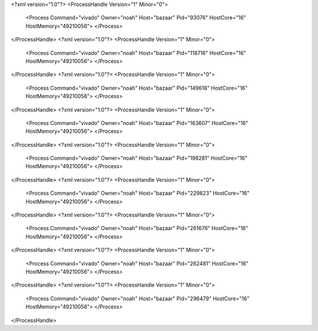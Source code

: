 <?xml version="1.0"?>
<ProcessHandle Version="1" Minor="0">
    <Process Command="vivado" Owner="noah" Host="bazaar" Pid="93076" HostCore="16" HostMemory="49210056">
    </Process>
</ProcessHandle>
<?xml version="1.0"?>
<ProcessHandle Version="1" Minor="0">
    <Process Command="vivado" Owner="noah" Host="bazaar" Pid="118716" HostCore="16" HostMemory="49210056">
    </Process>
</ProcessHandle>
<?xml version="1.0"?>
<ProcessHandle Version="1" Minor="0">
    <Process Command="vivado" Owner="noah" Host="bazaar" Pid="149618" HostCore="16" HostMemory="49210056">
    </Process>
</ProcessHandle>
<?xml version="1.0"?>
<ProcessHandle Version="1" Minor="0">
    <Process Command="vivado" Owner="noah" Host="bazaar" Pid="163607" HostCore="16" HostMemory="49210056">
    </Process>
</ProcessHandle>
<?xml version="1.0"?>
<ProcessHandle Version="1" Minor="0">
    <Process Command="vivado" Owner="noah" Host="bazaar" Pid="198281" HostCore="16" HostMemory="49210056">
    </Process>
</ProcessHandle>
<?xml version="1.0"?>
<ProcessHandle Version="1" Minor="0">
    <Process Command="vivado" Owner="noah" Host="bazaar" Pid="229823" HostCore="16" HostMemory="49210056">
    </Process>
</ProcessHandle>
<?xml version="1.0"?>
<ProcessHandle Version="1" Minor="0">
    <Process Command="vivado" Owner="noah" Host="bazaar" Pid="261676" HostCore="16" HostMemory="49210056">
    </Process>
</ProcessHandle>
<?xml version="1.0"?>
<ProcessHandle Version="1" Minor="0">
    <Process Command="vivado" Owner="noah" Host="bazaar" Pid="262481" HostCore="16" HostMemory="49210056">
    </Process>
</ProcessHandle>
<?xml version="1.0"?>
<ProcessHandle Version="1" Minor="0">
    <Process Command="vivado" Owner="noah" Host="bazaar" Pid="296479" HostCore="16" HostMemory="49210056">
    </Process>
</ProcessHandle>
